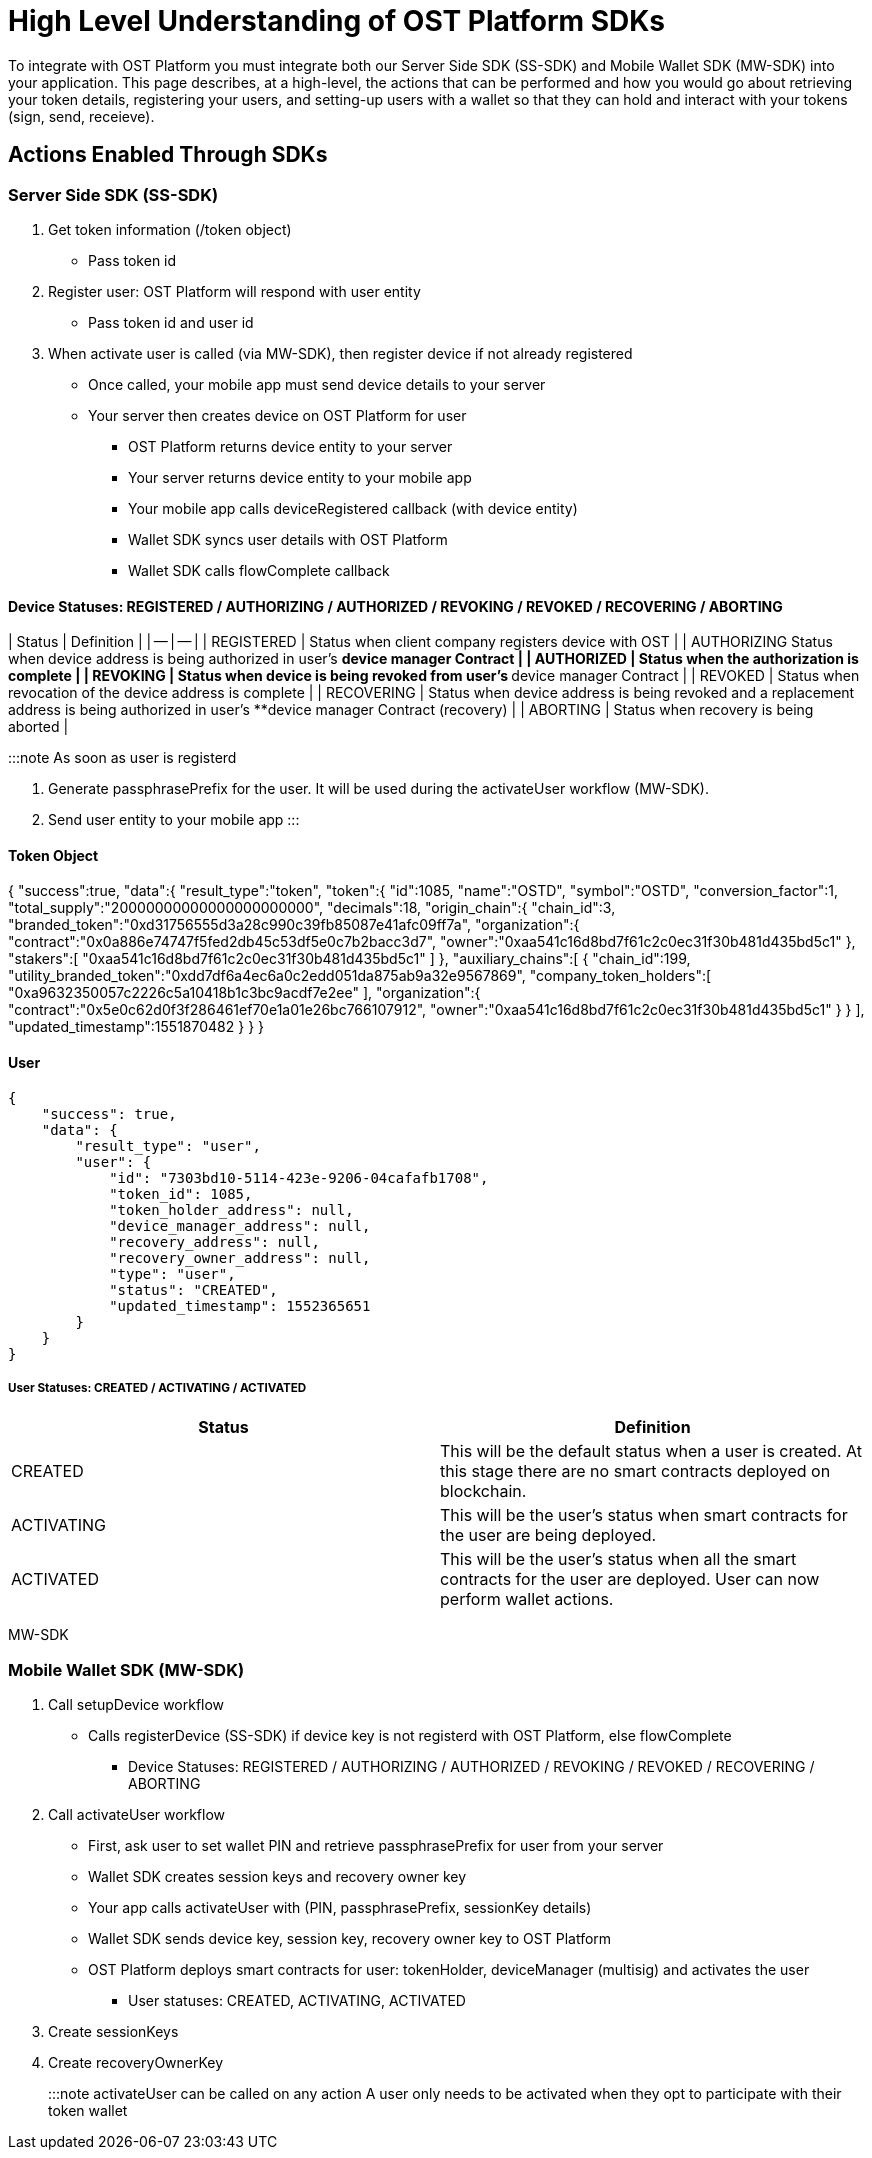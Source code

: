= High Level Understanding of OST Platform SDKs
:id: the-basics
:sidebar_label: The Baiscs

To integrate with OST Platform you must integrate both our Server Side SDK (SS-SDK) and Mobile Wallet SDK (MW-SDK) into your application.
This page describes, at a high-level, the actions that can be performed and how you would go about retrieving your token details, registering your users, and setting-up users with a wallet so that they can hold and interact with your tokens (sign, send, receieve).

== Actions Enabled Through SDKs

=== Server Side SDK (SS-SDK)

. Get token information (/token object)
 ** Pass token id
. Register user: OST Platform will respond with user entity
 ** Pass token id and user id
. When activate user is called (via MW-SDK), then register device if not already registered
 ** Once called, your mobile app must send device details to your server
 ** Your server then creates device on OST Platform for user
  *** OST Platform returns device entity to your server
  *** Your server returns device entity to your mobile app
  *** Your mobile app calls deviceRegistered callback (with device entity)
  *** Wallet SDK syncs user details with OST Platform
  *** Wallet SDK calls flowComplete callback

==== Device Statuses: REGISTERED / AUTHORIZING / AUTHORIZED / REVOKING / REVOKED / RECOVERING / ABORTING

| Status | Definition | | -- | -- | | REGISTERED | Status when client company registers device with OST | | AUTHORIZING Status when device address is being authorized in user's **device manager Contract | | AUTHORIZED | Status when the authorization is complete | | REVOKING | Status when device is being revoked from user's **device manager Contract | | REVOKED | Status when revocation of the device address is complete | | RECOVERING | Status when device address is being revoked and a replacement address is being authorized in user's **device manager Contract (recovery) | | ABORTING | Status when recovery is being aborted |

:::note As soon as user is registerd

. Generate passphrasePrefix for the user.
It will be used during the activateUser workflow (MW-SDK).
. Send user entity to your mobile app :::

==== Token Object

{   "success":true,   "data":{     "result_type":"token",     "token":{       "id":1085,       "name":"OSTD",       "symbol":"OSTD",       "conversion_factor":1,       "total_supply":"20000000000000000000000",       "decimals":18,       "origin_chain":{         "chain_id":3,         "branded_token":"0xd31756555d3a28c990c39fb85087e41afc09ff7a",         "organization":{           "contract":"0x0a886e74747f5fed2db45c53df5e0c7b2bacc3d7",           "owner":"0xaa541c16d8bd7f61c2c0ec31f30b481d435bd5c1"         },         "stakers":[           "0xaa541c16d8bd7f61c2c0ec31f30b481d435bd5c1"         ]       },       "auxiliary_chains":[         {           "chain_id":199,           "utility_branded_token":"0xdd7df6a4ec6a0c2edd051da875ab9a32e9567869",           "company_token_holders":[             "0xa9632350057c2226c5a10418b1c3bc9acdf7e2ee"           ],           "organization":{             "contract":"0x5e0c62d0f3f286461ef70e1a01e26bc766107912",             "owner":"0xaa541c16d8bd7f61c2c0ec31f30b481d435bd5c1"           }         }       ],       "updated_timestamp":1551870482     }   } }

==== User

----
{
    "success": true,
    "data": {
        "result_type": "user",
        "user": {
            "id": "7303bd10-5114-423e-9206-04cafafb1708",
            "token_id": 1085,
            "token_holder_address": null,
            "device_manager_address": null,
            "recovery_address": null,
            "recovery_owner_address": null,
            "type": "user",
            "status": "CREATED",
            "updated_timestamp": 1552365651
        }
    }
}
----

===== User Statuses: CREATED / ACTIVATING / ACTIVATED

|===
| Status | Definition

| CREATED
| This will be the default status when a user is created.
At this stage there are no smart contracts deployed on blockchain.

| ACTIVATING
| This will be the user's status when smart contracts for the user are being deployed.

| ACTIVATED
| This will be the user's status when all the smart contracts for the user are deployed.
User can now perform wallet actions.
|===

MW-SDK

=== Mobile Wallet SDK (MW-SDK)

. Call setupDevice workflow
 ** Calls registerDevice (SS-SDK) if device key is not registerd with OST Platform, else flowComplete
  *** Device Statuses: REGISTERED / AUTHORIZING / AUTHORIZED / REVOKING / REVOKED / RECOVERING / ABORTING
. Call activateUser workflow
 ** First, ask user to set wallet PIN and retrieve passphrasePrefix for user from your server
 ** Wallet SDK creates session keys and recovery owner key
 ** Your app calls activateUser with (PIN, passphrasePrefix, sessionKey details)
 ** Wallet SDK sends device key, session key, recovery owner key to OST Platform
 ** OST Platform deploys smart contracts for user: tokenHolder, deviceManager (multisig) and activates the user
  *** User statuses: CREATED, ACTIVATING, ACTIVATED
. Create sessionKeys
. Create recoveryOwnerKey

:::note activateUser can be called on any action A user only needs to be activated when they opt to participate with their token wallet :::
